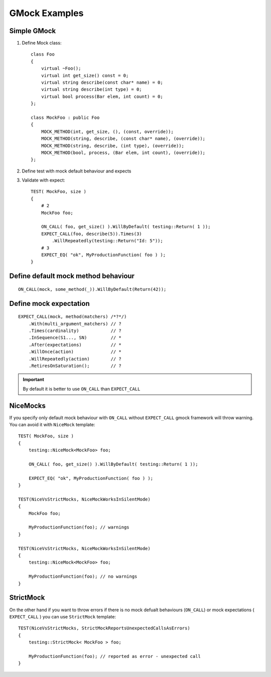 GMock Examples
==============


Simple GMock
~~~~~~~~~~~~

1. Define Mock class::

    class Foo
    {
        virtual ~Foo();
        virtual int get_size() const = 0;
        virtual string describe(const char* name) = 0;
        virtual string describe(int type) = 0;
        virtual bool process(Bar elem, int count) = 0;
    };

    class MockFoo : public Foo
    {
        MOCK_METHOD(int, get_size, (), (const, override));
        MOCK_METHOD(string, describe, (const char* name), (override));
        MOCK_METHOD(string, describe, (int type), (override));
        MOCK_METHOD(bool, process, (Bar elem, int count), (override));
    };

2. Define test with mock default behaviour and expects
3. Validate with expect::

    TEST( MockFoo, size )
    {
        # 2
        MockFoo foo;

        ON_CALL( foo, get_size() ).WillByDefault( testing::Return( 1 ));
        EXPECT_CALL(foo, describe(5)).Times(3)
            .WillRepeatedly(testing::Return("Id: 5"));
        # 3
        EXPECT_EQ( "ok", MyProductionFunction( foo ) );
    }
    

Define default mock method behaviour
~~~~~~~~~~~~~~~~~~~~~~~~~~~~~~~~~~~~
::

    ON_CALL(mock, some_method(_)).WillByDefault(Return(42));


Define mock expectation
~~~~~~~~~~~~~~~~~~~~~~~
::

    EXPECT_CALL(mock, method(matchers) /*?*/)
        .With(multi_argument_matchers) // ?
        .Times(cardinality)            // ?
        .InSequence(S1..., SN)         // *
        .After(expectations)           // *
        .WillOnce(action)              // *
        .WillRepeatedly(action)        // ?
        .RetiresOnSaturation();        // ?

.. important:: By default it is better to use ``ON_CALL`` than ``EXPECT_CALL``


NiceMocks
~~~~~~~~~

If you specify only default mock behaviour with ``ON_CALL`` without ``EXPECT_CALL`` gmock framework will throw warning. You can avoid it with ``NiceMock`` template::


    TEST( MockFoo, size )
    {
        testing::NiceMock<MockFoo> foo;

        ON_CALL( foo, get_size() ).WillByDefault( testing::Return( 1 ));

        EXPECT_EQ( "ok", MyProductionFunction( foo ) );
    }

    TEST(NiceVsStrictMocks, NiceMockWorksInSilentMode)
    {
        MockFoo foo;

        MyProductionFunction(foo); // warnings
    }

    TEST(NiceVsStrictMocks, NiceMockWorksInSilentMode)
    {
        testing::NiceMock<MockFoo> foo;

        MyProductionFunction(foo); // no warnings
    }


StrictMock
~~~~~~~~~~

On the other hand if you want to throw errors if there is no mock defualt behaviours (``ON_CALL``) or mock expectations ( ``EXPECT_CALL`` ) you can use ``StrictMock`` template::

    TEST(NiceVsStrictMocks, StrictMockReportsUnexpectedCallsAsErrors)
    {
        testing::StrictMock< MockFoo > foo;

        MyProductionFunction(foo); // reported as error - unexpected call
    }